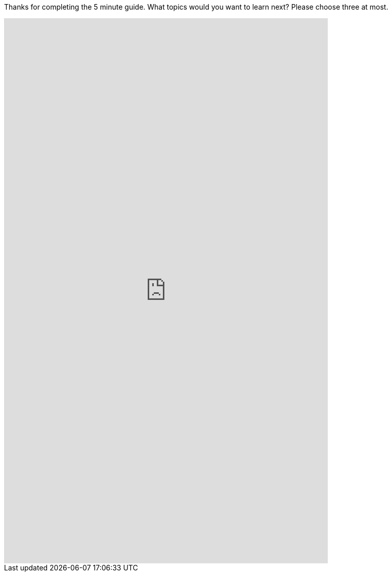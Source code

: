 Thanks for completing the 5 minute guide. What topics would you want to learn next? Please choose three at most.

++++
<iframe src="https://docs.google.com/forms/d/e/1FAIpQLSfY0w3qAAkjdyeXIsZyyxZ4EJxrMQ-DmVkc9t4KfJDLZcDeNg/viewform?embedded=true" width="640" height="1076" frameborder="0" marginheight="0" marginwidth="0">Loading…</iframe>
++++

